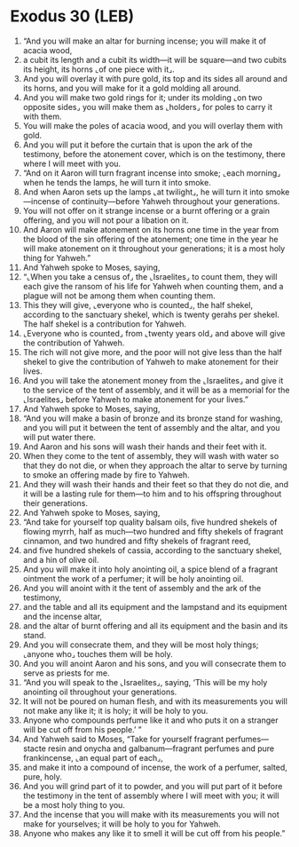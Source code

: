 * Exodus 30 (LEB)
:PROPERTIES:
:ID: LEB/02-EXO30
:END:

1. “And you will make an altar for burning incense; you will make it of acacia wood,
2. a cubit its length and a cubit its width—it will be square—and two cubits its height, its horns ⌞of one piece with it⌟.
3. And you will overlay it with pure gold, its top and its sides all around and its horns, and you will make for it a gold molding all around.
4. And you will make two gold rings for it; under its molding ⌞on two opposite sides⌟ you will make them as ⌞holders⌟ for poles to carry it with them.
5. You will make the poles of acacia wood, and you will overlay them with gold.
6. And you will put it before the curtain that is upon the ark of the testimony, before the atonement cover, which is on the testimony, there where I will meet with you.
7. “And on it Aaron will turn fragrant incense into smoke; ⌞each morning⌟ when he tends the lamps, he will turn it into smoke.
8. And when Aaron sets up the lamps ⌞at twilight⌟, he will turn it into smoke—incense of continuity—before Yahweh throughout your generations.
9. You will not offer on it strange incense or a burnt offering or a grain offering, and you will not pour a libation on it.
10. And Aaron will make atonement on its horns one time in the year from the blood of the sin offering of the atonement; one time in the year he will make atonement on it throughout your generations; it is a most holy thing for Yahweh.”
11. And Yahweh spoke to Moses, saying,
12. “⌞When you take a census of⌟ the ⌞Israelites⌟ to count them, they will each give the ransom of his life for Yahweh when counting them, and a plague will not be among them when counting them.
13. This they will give, ⌞everyone who is counted⌟, the half shekel, according to the sanctuary shekel, which is twenty gerahs per shekel. The half shekel is a contribution for Yahweh.
14. ⌞Everyone who is counted⌟ from ⌞twenty years old⌟ and above will give the contribution of Yahweh.
15. The rich will not give more, and the poor will not give less than the half shekel to give the contribution of Yahweh to make atonement for their lives.
16. And you will take the atonement money from the ⌞Israelites⌟ and give it to the service of the tent of assembly, and it will be as a memorial for the ⌞Israelites⌟ before Yahweh to make atonement for your lives.”
17. And Yahweh spoke to Moses, saying,
18. “And you will make a basin of bronze and its bronze stand for washing, and you will put it between the tent of assembly and the altar, and you will put water there.
19. And Aaron and his sons will wash their hands and their feet with it.
20. When they come to the tent of assembly, they will wash with water so that they do not die, or when they approach the altar to serve by turning to smoke an offering made by fire to Yahweh.
21. And they will wash their hands and their feet so that they do not die, and it will be a lasting rule for them—to him and to his offspring throughout their generations.
22. And Yahweh spoke to Moses, saying,
23. “And take for yourself top quality balsam oils, five hundred shekels of flowing myrrh, half as much—two hundred and fifty shekels of fragrant cinnamon, and two hundred and fifty shekels of fragrant reed,
24. and five hundred shekels of cassia, according to the sanctuary shekel, and a hin of olive oil.
25. And you will make it into holy anointing oil, a spice blend of a fragrant ointment the work of a perfumer; it will be holy anointing oil.
26. And you will anoint with it the tent of assembly and the ark of the testimony,
27. and the table and all its equipment and the lampstand and its equipment and the incense altar,
28. and the altar of burnt offering and all its equipment and the basin and its stand.
29. And you will consecrate them, and they will be most holy things; ⌞anyone who⌟ touches them will be holy.
30. And you will anoint Aaron and his sons, and you will consecrate them to serve as priests for me.
31. “And you will speak to the ⌞Israelites⌟, saying, ‘This will be my holy anointing oil throughout your generations.
32. It will not be poured on human flesh, and with its measurements you will not make any like it; it is holy; it will be holy to you.
33. Anyone who compounds perfume like it and who puts it on a stranger will be cut off from his people.’ ”
34. And Yahweh said to Moses, “Take for yourself fragrant perfumes—stacte resin and onycha and galbanum—fragrant perfumes and pure frankincense, ⌞an equal part of each⌟,
35. and make it into a compound of incense, the work of a perfumer, salted, pure, holy.
36. And you will grind part of it to powder, and you will put part of it before the testimony in the tent of assembly where I will meet with you; it will be a most holy thing to you.
37. And the incense that you will make with its measurements you will not make for yourselves; it will be holy to you for Yahweh.
38. Anyone who makes any like it to smell it will be cut off from his people.”
